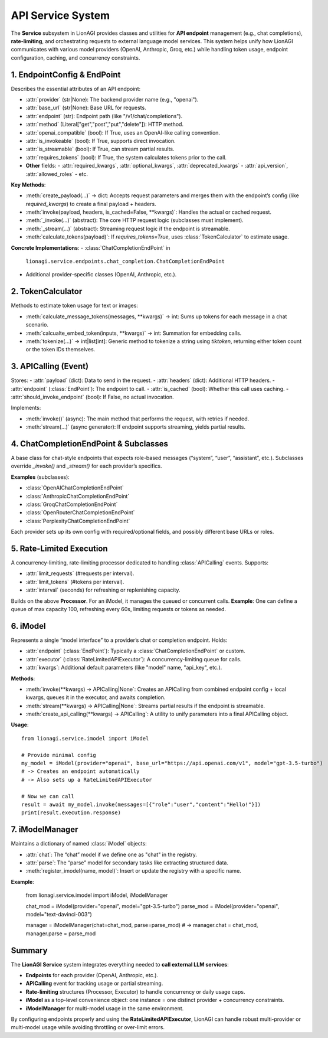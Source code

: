 ==================================
API Service System
==================================

The **Service** subsystem in LionAGI provides classes and utilities
for **API endpoint** management (e.g., chat completions), **rate-limiting**,
and orchestrating requests to external language model services. This
system helps unify how LionAGI communicates with various model providers
(OpenAI, Anthropic, Groq, etc.) while handling token usage, endpoint
configuration, caching, and concurrency constraints.


--------------------------
1. EndpointConfig & EndPoint
--------------------------
.. module:: lionagi.service.endpoints.base
   :synopsis: Defines the base classes for endpoint configuration and invocation.

.. class:: EndpointConfig
   :extends: pydantic.BaseModel

Describes the essential attributes of an API endpoint:

- :attr:`provider` (str|None): The backend provider name (e.g., "openai").
- :attr:`base_url` (str|None): Base URL for requests.
- :attr:`endpoint` (str): Endpoint path (like "/v1/chat/completions").
- :attr:`method` (Literal["get","post","put","delete"]): HTTP method.
- :attr:`openai_compatible` (bool): If True, uses an OpenAI-like calling convention.
- :attr:`is_invokeable` (bool): If True, supports direct invocation.
- :attr:`is_streamable` (bool): If True, can stream partial results.
- :attr:`requires_tokens` (bool): If True, the system calculates tokens prior to the call.
- **Other** fields: 
  - :attr:`required_kwargs`, :attr:`optional_kwargs`, :attr:`deprecated_kwargs`
  - :attr:`api_version`, :attr:`allowed_roles`
  - etc.


.. class:: EndPoint
   :abstract:
   :synopsis: An abstract base for a particular API endpoint.

**Key Methods**:

- :meth:`create_payload(...)` -> dict:
  Accepts request parameters and merges them with the endpoint’s 
  config (like `required_kwargs`) to create a final payload + headers.
- :meth:`invoke(payload, headers, is_cached=False, **kwargs)`:
  Handles the actual or cached request.
- :meth:`_invoke(...)` (abstract):
  The core HTTP request logic (subclasses must implement).
- :meth:`_stream(...)` (abstract):
  Streaming request logic if the endpoint is streamable.
- :meth:`calculate_tokens(payload)`:
  If `requires_tokens=True`, uses :class:`TokenCalculator` to estimate 
  usage.

**Concrete Implementations**:
- :class:`ChatCompletionEndPoint` in 
  ``lionagi.service.endpoints.chat_completion.ChatCompletionEndPoint``
- Additional provider-specific classes (OpenAI, Anthropic, etc.).


-------------------------
2. TokenCalculator
-------------------------
.. module:: lionagi.service.token_calculator
   :synopsis: Logic for counting tokens or image usage.

.. class:: TokenCalculator

Methods to estimate token usage for text or images:

- :meth:`calculate_message_tokens(messages, **kwargs)` -> int:
  Sums up tokens for each message in a chat scenario.
- :meth:`calcualte_embed_token(inputs, **kwargs)` -> int:
  Summation for embedding calls.
- :meth:`tokenize(...)` -> int|list[int]:
  Generic method to tokenize a string using `tiktoken`, returning either
  token count or the token IDs themselves.


-------------------------
3. APICalling (Event)
-------------------------
.. module:: lionagi.service.endpoints.base
   :synopsis: An event representing a single API call.

.. class:: APICalling
   :extends: Event

Stores:
- :attr:`payload` (dict): Data to send in the request.
- :attr:`headers` (dict): Additional HTTP headers.
- :attr:`endpoint` (:class:`EndPoint`): The endpoint to call.
- :attr:`is_cached` (bool): Whether this call uses caching.
- :attr:`should_invoke_endpoint` (bool): If False, no actual invocation.

Implements:

- :meth:`invoke()` (async):
  The main method that performs the request, with retries if needed.
- :meth:`stream(...)` (async generator):
  If endpoint supports streaming, yields partial results.


---------------------
4. ChatCompletionEndPoint & Subclasses
---------------------
.. module:: lionagi.service.endpoints.chat_completion

.. class:: ChatCompletionEndPoint(EndPoint)

A base class for chat-style endpoints that expects role-based messages
(“system”, “user”, “assistant”, etc.). Subclasses override `_invoke()` 
and `_stream()` for each provider’s specifics.

**Examples** (subclasses):
  
- :class:`OpenAIChatCompletionEndPoint`
- :class:`AnthropicChatCompletionEndPoint`
- :class:`GroqChatCompletionEndPoint`
- :class:`OpenRouterChatCompletionEndPoint`
- :class:`PerplexityChatCompletionEndPoint`

Each provider sets up its own config with required/optional fields, 
and possibly different base URLs or roles.


---------------------------
5. Rate-Limited Execution
---------------------------
.. module:: lionagi.service.endpoints.rate_limited_processor

.. class:: RateLimitedAPIProcessor
   :extends: Processor

A concurrency-limiting, rate-limiting processor dedicated 
to handling :class:`APICalling` events. Supports:

- :attr:`limit_requests` (#requests per interval).
- :attr:`limit_tokens` (#tokens per interval).
- :attr:`interval` (seconds) for refreshing or replenishing capacity.


.. class:: RateLimitedAPIExecutor
   :extends: Executor

Builds on the above **Processor**. For an iModel, it manages 
the queued or concurrent calls.  
**Example**:  
One can define a queue of max capacity 100, refreshing every 60s, 
limiting requests or tokens as needed.


----------------
6. iModel
----------------
.. module:: lionagi.service.imodel
   :synopsis: Encapsulates endpoint usage + concurrency limits.

.. class:: iModel

Represents a single “model interface” to a provider’s chat or completion endpoint.
Holds:

- :attr:`endpoint` (:class:`EndPoint`):
  Typically a :class:`ChatCompletionEndPoint` or custom.
- :attr:`executor` (:class:`RateLimitedAPIExecutor`):
  A concurrency-limiting queue for calls.
- :attr:`kwargs`:
  Additional default parameters (like "model" name, "api_key", etc.).

**Methods**:

- :meth:`invoke(**kwargs) -> APICalling|None`:
  Creates an APICalling from combined endpoint config + local kwargs, 
  queues it in the executor, and awaits completion.
- :meth:`stream(**kwargs) -> APICalling|None`:
  Streams partial results if the endpoint is streamable.
- :meth:`create_api_calling(**kwargs) -> APICalling`:
  A utility to unify parameters into a final APICalling object.

**Usage**::

   from lionagi.service.imodel import iModel

   # Provide minimal config
   my_model = iModel(provider="openai", base_url="https://api.openai.com/v1", model="gpt-3.5-turbo")
   # -> Creates an endpoint automatically
   # -> Also sets up a RateLimitedAPIExecutor

   # Now we can call
   result = await my_model.invoke(messages=[{"role":"user","content":"Hello!"}])
   print(result.execution.response)


------------------
7. iModelManager
------------------
.. module:: lionagi.service.imodel

.. class:: iModelManager(Manager)

Maintains a dictionary of named :class:`iModel` objects:

- :attr:`chat`:
  The “chat” model if we define one as "chat" in the registry.
- :attr:`parse`:
  The “parse” model for secondary tasks like extracting structured data.
- :meth:`register_imodel(name, model)`:
  Insert or update the registry with a specific name.

**Example**:

   from lionagi.service.imodel import iModel, iModelManager

   chat_mod = iModel(provider="openai", model="gpt-3.5-turbo")
   parse_mod = iModel(provider="openai", model="text-davinci-003")

   manager = iModelManager(chat=chat_mod, parse=parse_mod)
   # -> manager.chat = chat_mod, manager.parse = parse_mod


-----------------
Summary
-----------------
The **LionAGI Service** system integrates everything needed to **call external 
LLM services**:

- **Endpoints** for each provider (OpenAI, Anthropic, etc.).
- **APICalling** event for tracking usage or partial streaming.
- **Rate-limiting** structures (Processor, Executor) to handle concurrency or 
  daily usage caps.
- **iModel** as a top-level convenience object: one instance = one 
  distinct provider + concurrency constraints. 
- **iModelManager** for multi-model usage in the same environment.

By configuring endpoints properly and using the **RateLimitedAPIExecutor**, 
LionAGI can handle robust multi-provider or multi-model usage while avoiding 
throttling or over-limit errors.
